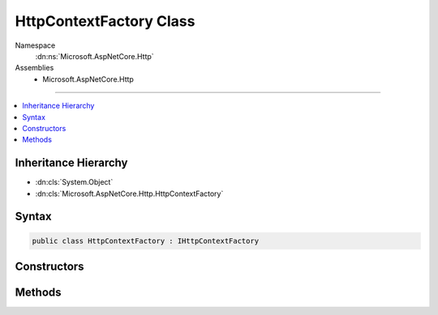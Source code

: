 

HttpContextFactory Class
========================





Namespace
    :dn:ns:`Microsoft.AspNetCore.Http`
Assemblies
    * Microsoft.AspNetCore.Http

----

.. contents::
   :local:



Inheritance Hierarchy
---------------------


* :dn:cls:`System.Object`
* :dn:cls:`Microsoft.AspNetCore.Http.HttpContextFactory`








Syntax
------

.. code-block:: csharp

    public class HttpContextFactory : IHttpContextFactory








.. dn:class:: Microsoft.AspNetCore.Http.HttpContextFactory
    :hidden:

.. dn:class:: Microsoft.AspNetCore.Http.HttpContextFactory

Constructors
------------

.. dn:class:: Microsoft.AspNetCore.Http.HttpContextFactory
    :noindex:
    :hidden:

    
    .. dn:constructor:: Microsoft.AspNetCore.Http.HttpContextFactory.HttpContextFactory(Microsoft.Extensions.ObjectPool.ObjectPoolProvider, Microsoft.Extensions.Options.IOptions<Microsoft.AspNetCore.Http.Features.FormOptions>)
    
        
    
        
        :type poolProvider: Microsoft.Extensions.ObjectPool.ObjectPoolProvider
    
        
        :type formOptions: Microsoft.Extensions.Options.IOptions<Microsoft.Extensions.Options.IOptions`1>{Microsoft.AspNetCore.Http.Features.FormOptions<Microsoft.AspNetCore.Http.Features.FormOptions>}
    
        
        .. code-block:: csharp
    
            public HttpContextFactory(ObjectPoolProvider poolProvider, IOptions<FormOptions> formOptions)
    
    .. dn:constructor:: Microsoft.AspNetCore.Http.HttpContextFactory.HttpContextFactory(Microsoft.Extensions.ObjectPool.ObjectPoolProvider, Microsoft.Extensions.Options.IOptions<Microsoft.AspNetCore.Http.Features.FormOptions>, Microsoft.AspNetCore.Http.IHttpContextAccessor)
    
        
    
        
        :type poolProvider: Microsoft.Extensions.ObjectPool.ObjectPoolProvider
    
        
        :type formOptions: Microsoft.Extensions.Options.IOptions<Microsoft.Extensions.Options.IOptions`1>{Microsoft.AspNetCore.Http.Features.FormOptions<Microsoft.AspNetCore.Http.Features.FormOptions>}
    
        
        :type httpContextAccessor: Microsoft.AspNetCore.Http.IHttpContextAccessor
    
        
        .. code-block:: csharp
    
            public HttpContextFactory(ObjectPoolProvider poolProvider, IOptions<FormOptions> formOptions, IHttpContextAccessor httpContextAccessor)
    

Methods
-------

.. dn:class:: Microsoft.AspNetCore.Http.HttpContextFactory
    :noindex:
    :hidden:

    
    .. dn:method:: Microsoft.AspNetCore.Http.HttpContextFactory.Create(Microsoft.AspNetCore.Http.Features.IFeatureCollection)
    
        
    
        
        :type featureCollection: Microsoft.AspNetCore.Http.Features.IFeatureCollection
        :rtype: Microsoft.AspNetCore.Http.HttpContext
    
        
        .. code-block:: csharp
    
            public HttpContext Create(IFeatureCollection featureCollection)
    
    .. dn:method:: Microsoft.AspNetCore.Http.HttpContextFactory.Dispose(Microsoft.AspNetCore.Http.HttpContext)
    
        
    
        
        :type httpContext: Microsoft.AspNetCore.Http.HttpContext
    
        
        .. code-block:: csharp
    
            public void Dispose(HttpContext httpContext)
    

